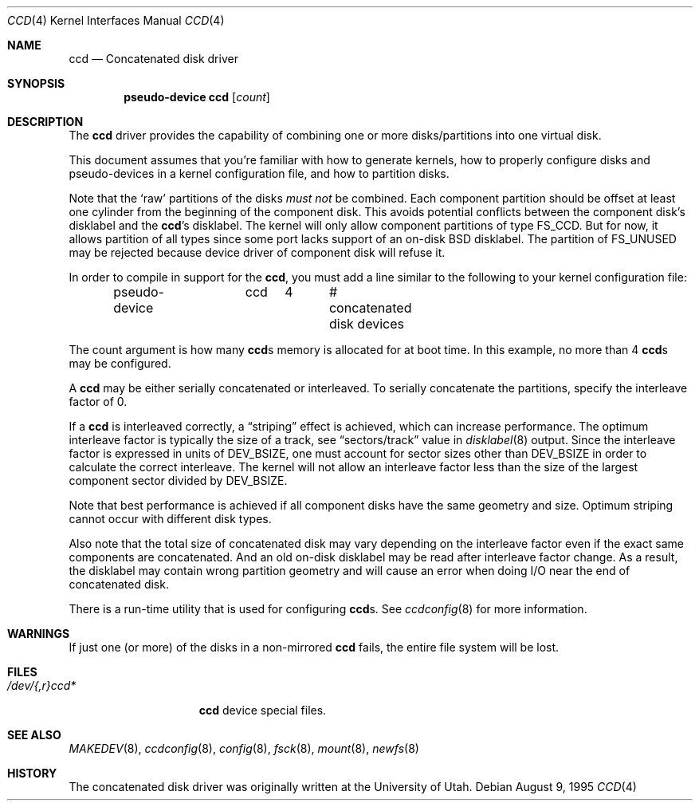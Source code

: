 .\"	$NetBSD: ccd.4,v 1.26 2003/10/13 15:36:33 agc Exp $
.\"
.\" Copyright (c) 1996, 1997 The NetBSD Foundation, Inc.
.\" All rights reserved.
.\"
.\" This code is derived from software contributed to The NetBSD Foundation
.\" by Jason R. Thorpe.
.\"
.\" Redistribution and use in source and binary forms, with or without
.\" modification, are permitted provided that the following conditions
.\" are met:
.\" 1. Redistributions of source code must retain the above copyright
.\"    notice, this list of conditions and the following disclaimer.
.\" 2. Redistributions in binary form must reproduce the above copyright
.\"    notice, this list of conditions and the following disclaimer in the
.\"    documentation and/or other materials provided with the distribution.
.\" 3. All advertising materials mentioning features or use of this software
.\"    must display the following acknowledgement:
.\"        This product includes software developed by the NetBSD
.\"        Foundation, Inc. and its contributors.
.\" 4. Neither the name of The NetBSD Foundation nor the names of its
.\"    contributors may be used to endorse or promote products derived
.\"    from this software without specific prior written permission.
.\"
.\" THIS SOFTWARE IS PROVIDED BY THE NETBSD FOUNDATION, INC. AND CONTRIBUTORS
.\" ``AS IS'' AND ANY EXPRESS OR IMPLIED WARRANTIES, INCLUDING, BUT NOT LIMITED
.\" TO, THE IMPLIED WARRANTIES OF MERCHANTABILITY AND FITNESS FOR A PARTICULAR
.\" PURPOSE ARE DISCLAIMED.  IN NO EVENT SHALL THE FOUNDATION OR CONTRIBUTORS
.\" BE LIABLE FOR ANY DIRECT, INDIRECT, INCIDENTAL, SPECIAL, EXEMPLARY, OR
.\" CONSEQUENTIAL DAMAGES (INCLUDING, BUT NOT LIMITED TO, PROCUREMENT OF
.\" SUBSTITUTE GOODS OR SERVICES; LOSS OF USE, DATA, OR PROFITS; OR BUSINESS
.\" INTERRUPTION) HOWEVER CAUSED AND ON ANY THEORY OF LIABILITY, WHETHER IN
.\" CONTRACT, STRICT LIABILITY, OR TORT (INCLUDING NEGLIGENCE OR OTHERWISE)
.\" ARISING IN ANY WAY OUT OF THE USE OF THIS SOFTWARE, EVEN IF ADVISED OF THE
.\" POSSIBILITY OF SUCH DAMAGE.
.\"
.\" Copyright (c) 1994 Jason Downs.
.\" All rights reserved.
.\"
.\" Redistribution and use in source and binary forms, with or without
.\" modification, are permitted provided that the following conditions
.\" are met:
.\" 1. Redistributions of source code must retain the above copyright
.\"    notice, this list of conditions and the following disclaimer.
.\" 2. Redistributions in binary form must reproduce the above copyright
.\"    notice, this list of conditions and the following disclaimer in the
.\"    documentation and/or other materials provided with the distribution.
.\"
.\" THIS SOFTWARE IS PROVIDED BY THE AUTHOR(S) ``AS IS'' AND ANY EXPRESS
.\" OR IMPLIED WARRANTIES, INCLUDING, BUT NOT LIMITED TO, THE IMPLIED
.\" WARRANTIES OF MERCHANTABILITY AND FITNESS FOR A PARTICULAR PURPOSE ARE
.\" DISCLAIMED.  IN NO EVENT SHALL THE AUTHOR(S) BE LIABLE FOR ANY DIRECT,
.\" INDIRECT, INCIDENTAL, SPECIAL, EXEMPLARY, OR CONSEQUENTIAL DAMAGES
.\" (INCLUDING, BUT NOT LIMITED TO, PROCUREMENT OF SUBSTITUTE GOODS OR
.\" SERVICES; LOSS OF USE, DATA, OR PROFITS; OR BUSINESS INTERRUPTION) HOWEVER
.\" CAUSED AND ON ANY THEORY OF LIABILITY, WHETHER IN CONTRACT, STRICT
.\" LIABILITY, OR TORT (INCLUDING NEGLIGENCE OR OTHERWISE) ARISING IN ANY WAY
.\" OUT OF THE USE OF THIS SOFTWARE, EVEN IF ADVISED OF THE POSSIBILITY OF
.\" SUCH DAMAGE.
.\"
.Dd August 9, 1995
.Dt CCD 4
.Os
.Sh NAME
.Nm ccd
.Nd Concatenated disk driver
.Sh SYNOPSIS
.Cd "pseudo-device ccd" Op Ar count
.Sh DESCRIPTION
The
.Nm
driver provides the capability of combining one or more disks/partitions
into one virtual disk.
.Pp
This document assumes that you're familiar with how to generate kernels,
how to properly configure disks and pseudo-devices in a kernel
configuration file, and how to partition disks.
.Pp
Note that the
.Sq raw
partitions of the disks
.Pa must not
be combined.
Each component partition should be offset at least one cylinder
from the beginning of the component disk.
This avoids potential conflicts between the component disk's
disklabel and the
.Nm Ns 's
disklabel.
The kernel will only allow component partitions of type
.Dv FS_CCD .
But for now, it allows partition of all types since some port
lacks support of an on-disk BSD disklabel.
The partition of
.Dv FS_UNUSED
may be rejected because device driver of component disk will refuse it.
.Pp
In order to compile in support for the
.Nm ,
you must add a line similar
to the following to your kernel configuration file:
.Bd -unfilled -offset indent
pseudo-device	ccd	4	# concatenated disk devices
.Ed
.Pp
The count argument is how many
.Nm Ns s
memory is allocated for at boot time.
In this example, no more than 4
.Nm Ns s
may be configured.
.Pp
A
.Nm
may be either serially concatenated or interleaved.
To serially concatenate the partitions, specify the interleave factor of 0.
.Pp
If a
.Nm
is interleaved correctly, a
.Dq striping
effect is achieved, which can increase performance.
The optimum interleave factor is typically the size of a track,
see
.Dq sectors/track
value in
.Xr disklabel 8
output.
Since the interleave factor is expressed in units of
.Dv DEV_BSIZE ,
one must account for sector sizes other than
.Dv DEV_BSIZE
in order to calculate the correct interleave.
The kernel will not allow an interleave factor less than the size
of the largest component sector divided by
.Dv DEV_BSIZE .
.Pp
Note that best performance is achieved if all component disks have the same
geometry and size.
Optimum striping cannot occur with different disk types.
.Pp
Also note that the total size of concatenated disk may vary depending on
the interleave factor even if the exact same components are concatenated.
And an old on-disk disklabel may be read after interleave factor change.
As a result, the disklabel may contain wrong partition geometry and
will cause an error when doing I/O near the end of concatenated disk.
.Pp
There is a run-time utility that is used for configuring
.Nm Ns s .
See
.Xr ccdconfig 8
for more information.
.Sh WARNINGS
If just one (or more) of the disks in a non-mirrored
.Nm
fails, the entire file system will be lost.
.Sh FILES
.Bl -tag -width /dev/XXrXccdX -compact
.It Pa /dev/{,r}ccd*
.Nm
device special files.
.El
.Sh SEE ALSO
.Xr MAKEDEV 8 ,
.Xr ccdconfig 8 ,
.Xr config 8 ,
.Xr fsck 8 ,
.Xr mount 8 ,
.Xr newfs 8
.Sh HISTORY
The concatenated disk driver was originally written at the University of Utah.
